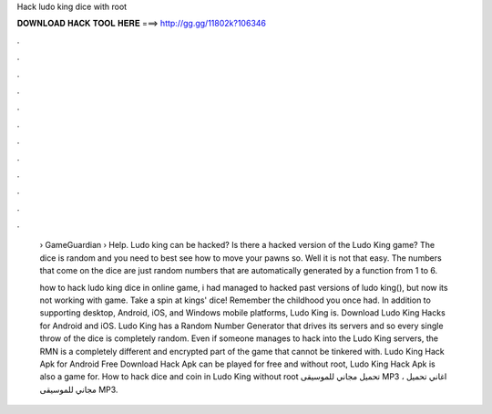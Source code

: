 Hack ludo king dice with root



𝐃𝐎𝐖𝐍𝐋𝐎𝐀𝐃 𝐇𝐀𝐂𝐊 𝐓𝐎𝐎𝐋 𝐇𝐄𝐑𝐄 ===> http://gg.gg/11802k?106346



.



.



.



.



.



.



.



.



.



.



.



.

 › GameGuardian › Help. Ludo king can be hacked? Is there a hacked version of the Ludo King game? The dice is random and you need to best see how to move your pawns so. Well it is not that easy. The numbers that come on the dice are just random numbers that are automatically generated by a function from 1 to 6.
 
 how to hack ludo king dice in online game, i had managed to hacked past versions of ludo king(), but now its not working with game. Take a spin at kings' dice! Remember the childhood you once had. In addition to supporting desktop, Android, iOS, and Windows mobile platforms, Ludo King is. Download Ludo King Hacks for Android and iOS. Ludo King has a Random Number Generator that drives its servers and so every single throw of the dice is completely random. Even if someone manages to hack into the Ludo King servers, the RMN is a completely different and encrypted part of the game that cannot be tinkered with. Ludo King Hack Apk for Android Free Download Hack Apk can be played for free and without root, Ludo King Hack Apk is also a game for. How to hack dice and coin in Ludo King without root تحميل مجاني للموسيقى MP3 ، اغاني تحميل مجاني للموسيقى MP3.
